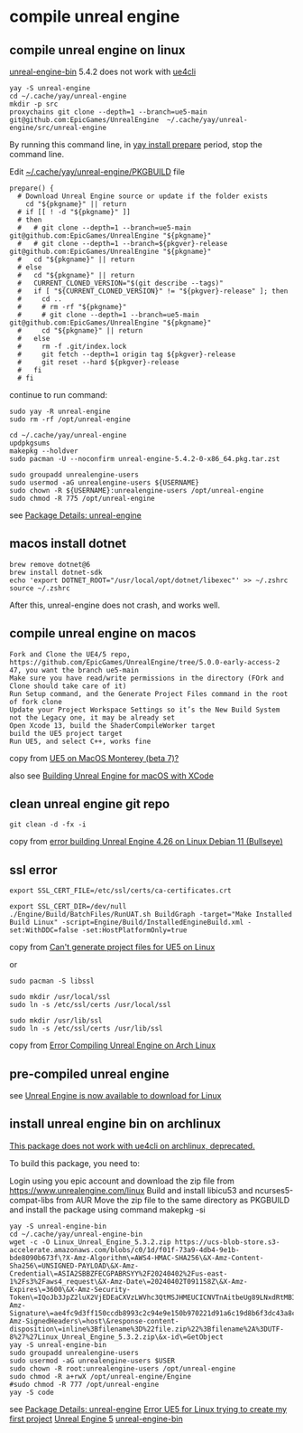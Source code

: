 * compile unreal engine
:PROPERTIES:
:CUSTOM_ID: compile-unreal-engine
:END:
** compile unreal engine on linux

[[https://aur.archlinux.org/packages/unreal-engine-bin][unreal-engine-bin]] 5.4.2 does not work with [[https://github.com/adamrehn/ue4cli][ue4cli]]

#+begin_src shell
yay -S unreal-engine
cd ~/.cache/yay/unreal-engine
mkdir -p src
proxychains git clone --depth=1 --branch=ue5-main git@github.com:EpicGames/UnrealEngine  ~/.cache/yay/unreal-engine/src/unreal-engine
#+end_src

By running this command line, in _yay install prepare_ period, stop the command line.

Edit _~/.cache/yay/unreal-engine/PKGBUILD_ file

#+begin_src shell
prepare() {
  # Download Unreal Engine source or update if the folder exists
    cd "${pkgname}" || return
  # if [[ ! -d "${pkgname}" ]]
  # then
  #   # git clone --depth=1 --branch=ue5-main git@github.com:EpicGames/UnrealEngine "${pkgname}"
  #   # git clone --depth=1 --branch=${pkgver}-release git@github.com:EpicGames/UnrealEngine "${pkgname}"
  #   cd "${pkgname}" || return
  # else
  #   cd "${pkgname}" || return
  #   CURRENT_CLONED_VERSION="$(git describe --tags)"
  #   if [ "${CURRENT_CLONED_VERSION}" != "${pkgver}-release" ]; then
  #     cd ..
  #     # rm -rf "${pkgname}"
  #     # git clone --depth=1 --branch=ue5-main git@github.com:EpicGames/UnrealEngine "${pkgname}"
  #     cd "${pkgname}" || return
  #   else
  #     rm -f .git/index.lock
  #     git fetch --depth=1 origin tag ${pkgver}-release
  #     git reset --hard ${pkgver}-release
  #   fi
  # fi
#+end_src


continue to run command:

#+begin_src shell
sudo yay -R unreal-engine
sudo rm -rf /opt/unreal-engine

cd ~/.cache/yay/unreal-engine
updpkgsums
makepkg --holdver
sudo pacman -U --noconfirm unreal-engine-5.4.2-0-x86_64.pkg.tar.zst

sudo groupadd unrealengine-users
sudo usermod -aG unrealengine-users ${USERNAME}
sudo chown -R ${USERNAME}:unrealengine-users /opt/unreal-engine
sudo chmod -R 775 /opt/unreal-engine
#+end_src

see [[https://aur.archlinux.org/packages/unreal-engine][Package Details: unreal-engine]]

** macos install dotnet

#+begin_src shell
brew remove dotnet@6
brew install dotnet-sdk
echo 'export DOTNET_ROOT="/usr/local/opt/dotnet/libexec"' >> ~/.zshrc
source ~/.zshrc
#+end_src

After this, unreal-engine does not crash, and works well.

** compile unreal engine on macos
:PROPERTIES:
:CUSTOM_ID: compile-unreal-engine-on-macos
:END:
#+begin_example
Fork and Clone the UE4/5 repo, https://github.com/EpicGames/UnrealEngine/tree/5.0.0-early-access-2 47, you want the branch ue5-main
Make sure you have read/write permissions in the directory (FOrk and Clone should take care of it)
Run Setup command, and the Generate Project Files command in the root of fork clone
Update your Project Workspace Settings so it’s the New Build System not the Legacy one, it may be already set
Open Xcode 13, build the ShaderCompileWorker target
build the UE5 project target
Run UE5, and select C++, works fine
#+end_example

copy from [[https://forums.unrealengine.com/t/ue5-on-macos-monterey-beta-7/252722][UE5 on MacOS Monterey (beta 7)?]]

also see [[https://medium.com/@lukebrady105/building-unreal-engine-for-macos-with-xcode-bf7f807a65][Building Unreal Engine for macOS with XCode]]

** clean unreal engine git repo
:PROPERTIES:
:CUSTOM_ID: clean-unreal-engine-git-repo
:END:
#+begin_src shell
git clean -d -fx -i
#+end_src

copy from [[https://answers.unrealengine.com/questions/1017417/view.html][error building Unreal Engine 4.26 on Linux Debian 11 (Bullseye)]]

** ssl error
:PROPERTIES:
:CUSTOM_ID: ssl-error
:END:
#+begin_src shell
export SSL_CERT_FILE=/etc/ssl/certs/ca-certificates.crt

export SSL_CERT_DIR=/dev/null
./Engine/Build/BatchFiles/RunUAT.sh BuildGraph -target="Make Installed Build Linux" -script=Engine/Build/InstalledEngineBuild.xml -set:WithDDC=false -set:HostPlatformOnly=true
#+end_src

copy from [[https://stackoverflow.com/questions/72539119/cant-generate-project-files-for-ue5-on-linux][Can't generate project files for UE5 on Linux]]

or

#+begin_src shell
sudo pacman -S libssl

sudo mkdir /usr/local/ssl
sudo ln -s /etc/ssl/certs /usr/local/ssl

sudo mkdir /usr/lib/ssl
sudo ln -s /etc/ssl/certs /usr/lib/ssl
#+end_src

copy from [[https://forums.unrealengine.com/t/error-compiling-unreal-engine-on-arch-linux/549637][Error Compiling Unreal Engine on Arch Linux]]

** pre-compiled unreal engine

:PROPERTIES:
:CUSTOM_ID: pre-compiled-unreal-engine
:END:
see [[https://www.unrealengine.com/en-US/linux][Unreal Engine is now available to download for Linux]]

** install unreal engine bin on archlinux

_This package does not work with ue4cli on archlinux, deprecated._

To build this package, you need to:

Login using you epic account and download the zip file from https://www.unrealengine.com/linux
Build and install libicu53 and ncurses5-compat-libs from AUR
Move the zip file to the same directory as PKGBUILD and install the package using command makepkg -si

#+begin_src shell
yay -S unreal-engine-bin
cd ~/.cache/yay/unreal-engine-bin
wget -c -O Linux_Unreal_Engine_5.3.2.zip https://ucs-blob-store.s3-accelerate.amazonaws.com/blobs/c0/1d/f01f-73a9-4db4-9e1b-bde8090b673f\?X-Amz-Algorithm\=AWS4-HMAC-SHA256\&X-Amz-Content-Sha256\=UNSIGNED-PAYLOAD\&X-Amz-Credential\=ASIA2SBBZFECGPABRSYY%2F20240402%2Fus-east-1%2Fs3%2Faws4_request\&X-Amz-Date\=20240402T091158Z\&X-Amz-Expires\=3600\&X-Amz-Security-Token\=IQoJb3JpZ2luX2VjEDEaCXVzLWVhc3QtMSJHMEUCICNVTnAitbeUg89LNxdRtMBIthY%2FQhTlGjtp8CVFssxlAiEAn11e4mR6N6GU6Qlrtvz2TyeTkPafASx9MxkYHQZmnWgqhgUIWhABGgw3MjU5MjAzMjc5NDAiDDQehOdnmc7q%2BFu2OirjBFjVKugNNXMVt4PWZU9nMxuLB0SILE7dnrzEeuMVzzdViVR4eC5W2auX8wiX5xNVPBqQLI0SrhdJgOgY6Dv59iKZIkEyvaT0Li%2FKuhtxg5F7YxmHcu1%2FjbyoK9HIRoc8f3XiiEOV9YXkCBWU1k1IiRvkZF8DkRgz0qsqWzv768XCgo36%2Fgjm4ojEaaZ8rDGdrOYMPtCMAwxSqtoWk4MHoG1ytO8Dy7toCfg4VL1jyw8XWKSZZb1PPJqkdXShnu%2FKgAQoVbRagN8I3bdqVVudHfD2z%2F4e8O35BstfEC8LECxN9TEbYP8pIRYzs%2FSo5zeHMi7u%2Fq53eaFesDD4ibWy2D6mFL2N0NtRUYjbQkFXONnzQzYPPPTpAOeUMgsgkEPKD4%2FErpYWMXDoLDh0sLefyG4v1zmHfUIpSgjB3Hvj0Mxa1l57j5dHZQLTjkGTShhgOnURwGQjFEccxO05EJvAEXvHzveGpXSaaplgLcNTR14Bd%2B2KSxxd30B752WnVpmThisHun%2FW4yV%2FKxi2ZF3LIdox9ufrzX%2BUS4LVHox8Al%2BV03ESG%2Fem0zjdVcLKbtxEPEnNdV%2F%2B%2FTXO3IpbFzFFp2O3F8kEyVKBcZORC4Peair8n2csz%2BVWbyXbmoHIVQTetfmf8WQbj747ePrJDl%2F53QUxP0LcXwfJH4HT9OhPYEmwUA%2BIGUkBoz%2FF5o99bAEzAsA%2BdMi%2FOKNiGJswI0uS%2Fn3AM84NB2MJJXgAjZsebH8c75%2FNQ2KWe08mcJMTuDqlhmUAikwDmnpSdiro3HIEG%2BlLiYDFwZtmQy6dOpd8aHx3NS8DMOSLr7AGOpoBIYh6f6L8GhJuWEqb1gSmNtpBTdIUPh%2BEUSQF48tuxYU4QXIr5Q%2FEyI2LEDvNchrXmAlMiyZOYmDflZAU6Wh0s%2BnvS2fW14zgS18vZY08h1zl4kJE9cafm8ykSTDMCTU1qXwji1eyJnrLdeRgls2Ny8fSHjgfnoO4XWXWNEeOGKJBq0yK44p4fmoWDRS4lOhwuNme9BqbXY8qDA%3D%3D\&X-Amz-Signature\=ae4fc9d3ff150ccdb8993c2c94e9e150b970221d91a6c19d8b6f3dc43a8c6aa0\&X-Amz-SignedHeaders\=host\&response-content-disposition\=inline%3Bfilename%3D%22file.zip%22%3Bfilename%2A%3DUTF-8%27%27Linux_Unreal_Engine_5.3.2.zip\&x-id\=GetObject
yay -S unreal-engine-bin
sudo groupadd unrealengine-users
sudo usermod -aG unrealengine-users $USER
sudo chown -R root:unrealengine-users /opt/unreal-engine
sudo chmod -R a+rwX /opt/unreal-engine/Engine
#sudo chmod -R 777 /opt/unreal-engine
yay -S code
#+end_src

see [[https://aur.archlinux.org/packages/unreal-engine][Package Details: unreal-engine]]
[[https://forums.unrealengine.com/t/error-ue5-for-linux-trying-to-create-my-first-project/679914/2][Error UE5 for Linux trying to create my first project]]
[[https://wiki.archlinux.org/title/Unreal_Engine_5][Unreal Engine 5]]
[[https://aur.archlinux.org/packages/unreal-engine-bin][unreal-engine-bin]]
